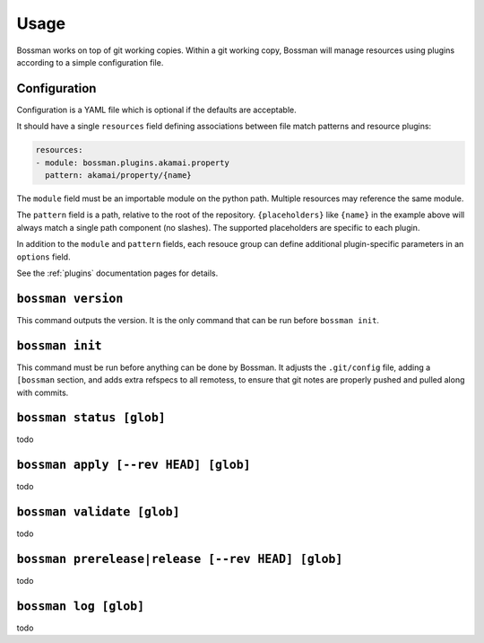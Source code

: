 Usage
=================

Bossman works on top of git working copies. Within a git working copy,
Bossman will manage resources using plugins according to a simple configuration file.

Configuration
________________________

Configuration is a YAML file which is optional if the defaults are acceptable.

It should have a single ``resources`` field defining associations between file match
patterns and resource plugins:

.. code-block:: yaml

    resources:
    - module: bossman.plugins.akamai.property
      pattern: akamai/property/{name}

The ``module`` field must be an importable module on the python path. Multiple resources
may reference the same module.

The ``pattern`` field is a path, relative to the root of the repository. ``{placeholders}``
like ``{name}`` in the example above will always match a single path component (no slashes).
The supported placeholders are specific to each plugin.

In addition to the ``module`` and ``pattern`` fields, each resouce group can define
additional plugin-specific parameters in an ``options`` field.

See the :ref:`plugins` documentation pages for details.

``bossman version``
__________________________________________________________

This command outputs the version. It is the only command that can be run before ``bossman init``.

``bossman init``
__________________________________________________________

This command must be run before anything can be done by Bossman. It adjusts the ``.git/config``
file, adding a ``[bossman`` section, and adds extra refspecs to all remotess, to ensure
that git notes are properly pushed and pulled along with commits.

``bossman status [glob]``
__________________________________________________________

todo

``bossman apply [--rev HEAD] [glob]``
__________________________________________________________

todo

``bossman validate [glob]``
__________________________________________________________

todo

``bossman prerelease|release [--rev HEAD] [glob]``
__________________________________________________________

todo

``bossman log [glob]``
__________________________________________________________

todo

